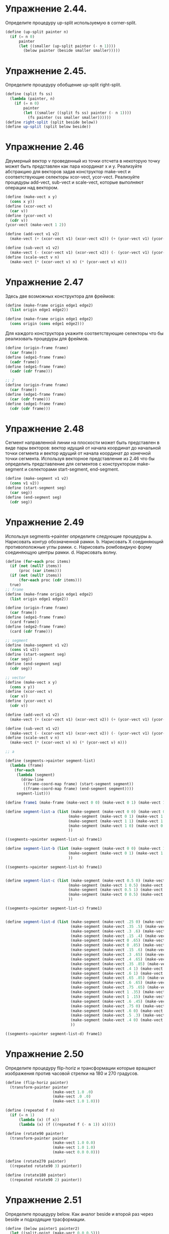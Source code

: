 #+BEGIN_COMMENT
.. title: SICP 2.2.4 Пример: Язык изображений.
.. slug: sicp-224-primer-iazyk-izobrazhenii
.. date: 2020-01-21 21:12:26 UTC+03:00
.. tags: sicp, scheme, a_picture_language
.. category: 
.. link: 
.. description: 
.. type: text

#+END_COMMENT

* Упражнение 2.44.
Определите процедуру up-split используемую в corner-split.

[[img-url:/images/up-split-einstein.png]]

#+BEGIN_SRC scheme
(define (up-split painter n)
  (if (= n 0)
      painter
      (let ((smaller (up-split painter (- n 1))))
        (below painter (beside smaller smaller)))))
#+END_SRC

* Упражнение 2.45.
Определите процедуру обобщение up-split right-split.

#+BEGIN_SRC scheme
(define (split fs ss)
  (lambda (painter, n)
    (if (= n 0)
        painter
        (let ((smaller ((split fs ss) painter (- n 1))))
          (fs painter (ss smaller smaller))))))
(define right-split (split beside below))
(define up-split (split below beside))
#+END_SRC

* Упражнение 2.46
Двумерный вектор v проведенный из точки отсчета в некоторую точку может быть представлен как пара координат x и y. Реализуйте абстракцию для векторов задав конструктор make-vect и соответствующие селекторы xcor-vect, ycor-vect. Реализуйте процедуры add-vect, sub-vect и scale-vect, которые выполняют операции над вектором.

#+BEGIN_SRC scheme
(define (make-vect x y)
  (cons x y))
(define (xcor-vect v)
  (car v))
(define (ycor-vect v)
  (cdr v))
(ycor-vect (make-vect 1 2))

(define (add-vect v1 v2)
  (make-vect (+ (xcor-vect v1) (xcor-vect v2)) (+ (ycor-vect v1) (ycor-vect v2))))

(define (sub-vect v1 v2)
  (make-vect (- (xcor-vect v1) (xcor-vect v2)) (- (ycor-vect v1) (ycor-vect v2))))
(define (scale-vect v n)
  (make-vect (* (xcor-vect v) n) (* (ycor-vect v) n)))
#+END_SRC

* Упражнение 2.47

Здесь две возможных конструктора для фреймов:
#+BEGIN_SRC scheme
(define (make-frame origin edge1 edge2)
  (list origin edge1 edge2))

(define (make-frame origin edge1 edge2)
  (cons origin (cons edge1 edge2)))
#+END_SRC

Для каждого конструктора укажите соответствующие селекторы что бы реализовать процедуры для фреймов.

#+BEGIN_SRC scheme
(define (origin-frame frame)
  (car frame))
(define (edge1-frame frame)
  (cadr frame))
(define (edge1-frame frame)
  (cadr (cdr frame)))

;; 2
(define (origin-frame frame)
  (car frame))
(define (edge1-frame frame)
  (car (cdr frame)))
(define (edge1-frame frame)
  (cdr (cdr frame)))
#+END_SRC

* Упражнение 2.48
Сегмент направленной линии на плоскости может быть представлен в виде пары векторов: вектор идущий от начала координат до начальной точки сегмента и вектор идущий от начала координат до конечной точки сегмента. Используя векторное представление из 2.46 что бы определить представление для сегментов с конструктором make-segment и селекторами start-segment, end-segment.

#+BEGIN_SRC scheme
(define (make-segment v1 v2)
  (cons v1 v2))
(define (start-segment seg)
  (car seg))
(define (end-segment seg)
  (cdr seg))
#+END_SRC

* Упражнение 2.49

Используя segments->painter определите следующие процедуры
a. Нарисовать контур обозначенной рамки.
b. Нарисовать Х соединяющий противоположные углы рамки.
c. Нарисовать ромбовидную форму соединяющую центры рамки.
d. Нарисовать волну.
#+BEGIN_SRC scheme
(define (for-each proc items)
  (if (not (null? items))
      (proc (car items)))
  (if (not (null? items))
      (for-each proc (cdr items)))
  true)
;; frame
(define (make-frame origin edge1 edge2)
  (list origin edge1 edge2))

(define (origin-frame frame)
  (car frame))
(define (edge1-frame frame)
  (card frame))
(define (edge2-frame frame)
  (card (cdr frame)))

;; segment
(define (make-segment v1 v2)
  (cons v1 v2))
(define (start-segment seg)
  (car seg))
(define (end-segment seg)
  (cdr seg))

;; vector
(define (make-vect x y)
  (cons x y))
(define (xcor-vect v)
  (car v))
(define (ycor-vect v)
  (cdr v))

(define (add-vect v1 v2)
  (make-vect (+ (xcor-vect v1) (xcor-vect v2)) (+ (ycor-vect v1) (ycor-vect v2))))

(define (sub-vect v1 v2)
  (make-vect (- (xcor-vect v1) (xcor-vect v2)) (- (ycor-vect v1) (ycor-vect v2))))
(define (scale-vect v n)
  (make-vect (* (xcor-vect v) n) (* (ycor-vect v) n)))

;; a

(define (segments->painter segment-list)
  (lambda (frame)
    (for-each
     (lambda (segment)
       (draw-line
        ((frame-coord-map frame) (start-segment segment))
        ((frame-coord-map frame) (end-segment segment))))
     segment-list)))

(define frame1 (make-frame (make-vect 0 0) (make-vect 0 1) (make-vect 1 0)))

(define segment-list-a (list (make-segment (make-vect 0 0) (make-vect 0 1))
                            (make-segment (make-vect 0 1) (make-vect 1 1))
                            (make-segment (make-vect 1 1) (make-vect 1 0))
                            (make-segment (make-vect 1 0) (make-vect 0 0))
                            ))

((segments->painter segment-list-a) frame1)

(define segment-list-b (list (make-segment (make-vect 0 0) (make-vect 1 1))
                            (make-segment (make-vect 0 1) (make-vect 1 0))
                            ))

((segments->painter segment-list-b) frame1)


(define segment-list-c (list (make-segment (make-vect 0.5 0) (make-vect 1 0.5))
                            (make-segment (make-vect 1 0.5) (make-vect 0.5 1))
                            (make-segment (make-vect 0.5 1) (make-vect 0 0.5))
                            (make-segment (make-vect 0 0.5) (make-vect 0.5 0))
                            ))

((segments->painter segment-list-c) frame1)


(define segment-list-d (list (make-segment (make-vect .25 0) (make-vect .35 .5))
                             (make-segment (make-vect .35 .5) (make-vect .3 .6))
                             (make-segment (make-vect .3 .6) (make-vect .15 .4))
                             (make-segment (make-vect .15 .4) (make-vect 0 .65))
                             (make-segment (make-vect 0 .65) (make-vect 0 .85))
                             (make-segment (make-vect 0 .85) (make-vect .15 .6))
                             (make-segment (make-vect .15 .6) (make-vect .3 .65))
                             (make-segment (make-vect .3 .65) (make-vect .4 .65))
                             (make-segment (make-vect .4 .65) (make-vect .35 .85))
                             (make-segment (make-vect .35 .85) (make-vect .4 1))
                             (make-segment (make-vect .4 1) (make-vect .6 1))
                             (make-segment (make-vect .6 1) (make-vect .65 .85))
                             (make-segment (make-vect .65 .85) (make-vect .6 .65))
                             (make-segment (make-vect .6 .65) (make-vect .75 .65))
                             (make-segment (make-vect .75 .65) (make-vect 1 .35))
                             (make-segment (make-vect 1 .35) (make-vect 1 .15))
                             (make-segment (make-vect 1 .15) (make-vect .6 .45))
                             (make-segment (make-vect .6 .45) (make-vect .75 0))
                             (make-segment (make-vect .75 0) (make-vect .6 0))
                             (make-segment (make-vect .6 0) (make-vect .5 .3))
                             (make-segment (make-vect .5 .3) (make-vect .4 0))
                             (make-segment (make-vect .4 0) (make-vect .25 0))
                             ))

((segments->painter segment-list-d) frame1)

#+END_SRC

* Упражнение 2.50

Определите процедуру flip-horiz и трансформации которые вращают изображения против часовой стрелки на 180 и 270 градусов.


#+BEGIN_SRC scheme
(define (flip-horiz painter)
  (transform-painter painter
                     (make-vect 1.0 .0)
                     (make-vect .0 .0)
                     (make-vect 1.0 1.0)))

(define (repeated f n)
  (if (= n 1)
      (lambda (x) (f x))
      (lambda (x) (f ((repeated f (- n 1)) x)))))

(define (rotate90 painter)
  (transform-painter painter
                     (make-vect 1.0 0.0)
                     (make-vect 1.0 1.0)
                     (make-vect 0.0 0.0)))

(define (rotate270 painter)
  ((repeated rotate90 3) painter))

(define (rotate180 painter)
  ((repeated rotate90 2) painter))
#+END_SRC

* Упражнение 2.51

Определите процедуру below. Как аналог beside и второй раз через beside и подходящие трасформации.

#+BEGIN_SRC scheme
(define (below painter1 painter2)
  (let ((split-point (make-vect 0.0 0.5)))
    (let ((paint-bottom
           (transform-painter painter1
                              (make-vect 0.0 0.0)
                              (make-vect 1.0 0.0)
                              split-point))
          (paint-top
           (transform-painter painter2
                              split-point
                              (make-vect 1.0 0.5)
                              (make-vect 0.0 1.0))))
      (lambda (frame)
        (paint-bottom frame)
        (paint-top frame)))))


(define (below-2 painter1 painter2)
   (rotate270 (beside painter1 painter2)))
#+END_SRC


* Упражнение 2.52
Внесите изменение в square-limit на разных уровнях абстракции
а. Добавьте какие-нибудь сегменты к примитиву wave.

#+BEGIN_SRC scheme
;; тут просто добавляем в список элементов пару сегментов
(make-segment (make-vect .5 .75) (make-vect .5 .77))
(make-segment (make-vect .45 .75) (make-vect .55 .75))
#+END_SRC

б. измените corner-split (к примеру используя только одну копию up-split и right-split вместо двух).

#+BEGIN_SRC scheme
;; тут просто редактируем функцию corner-split
(define (corner-split painter n)
  (if (= n 0)
      painter
      (let ((up (up-split painter (- n 1)))
            (right (right-split painter (- n 1))))
        (let ((top-left (beside up up))
              (bottom-right (below right right))
              (corner (corner-split painter (- n 1))))
          (beside (below painter top-left)
                  (below painter corner))))))
#+END_SRC
в. измените square-limit, что бы собрать углы по другому шаблону

#+BEGIN_SRC scheme
;; тут просто редактируем функцию square-limit
(define (square-limit painter n)
   (let ((combine4 (square-of-four flip-vert rotate180
                                   identity flip-horiz)))
     (combine4 (corner-split painter n))))
#+END_SRC

пример программы показывает что мы делаем редактирование только на одном из уровней абстракций.


